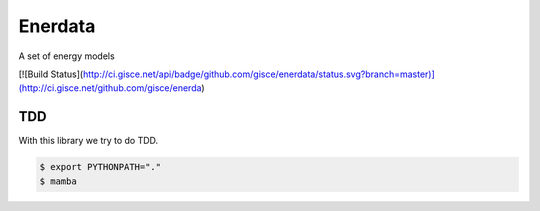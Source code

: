 ========
Enerdata
========

A set of energy models

[![Build Status](http://ci.gisce.net/api/badge/github.com/gisce/enerdata/status.svg?branch=master)](http://ci.gisce.net/github.com/gisce/enerda)

---
TDD
---

With this library we try to do TDD.

.. code-block:: bash

  $ export PYTHONPATH="."
  $ mamba
  
